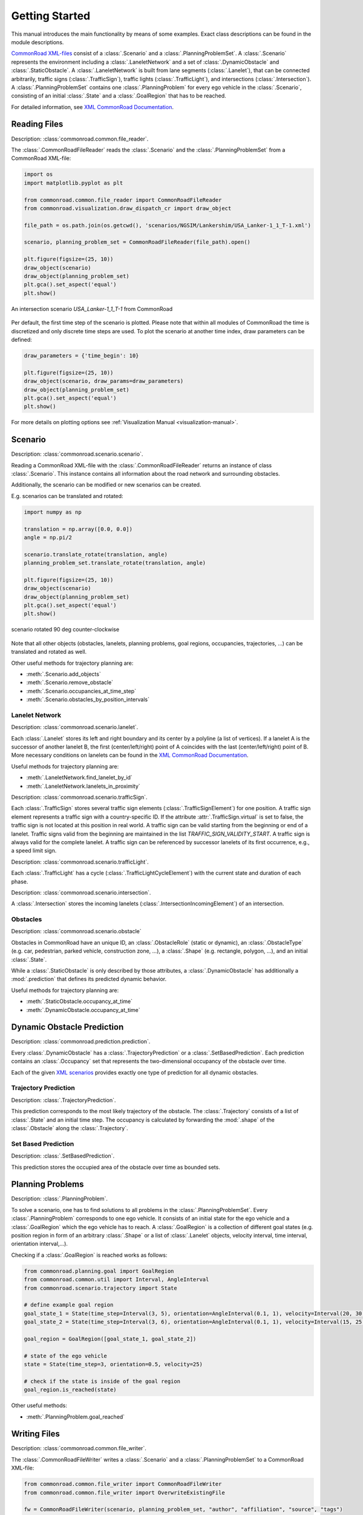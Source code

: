 .. _getting_started:

===============
Getting Started
===============

This manual introduces the main functionality by means of some examples. Exact class descriptions can be found in the module descriptions.

`CommonRoad XML-files <https://commonroad.in.tum.de/scenarios/>`_ consist of a :class:`.Scenario` and a :class:`.PlanningProblemSet`. A :class:`.Scenario` represents the environment including a :class:`.LaneletNetwork` and a set of :class:`.DynamicObstacle` and :class:`.StaticObstacle`. A :class:`.LaneletNetwork` is built from lane segments (:class:`.Lanelet`), that can be connected arbitrarily, traffic signs (:class:`.TrafficSign`), traffic lights (:class:`.TrafficLight`), and intersections (:class:`.Intersection`).
A :class:`.PlanningProblemSet` contains one :class:`.PlanningProblem` for every ego vehicle in the :class:`.Scenario`, consisting of an initial :class:`.State` and a :class:`.GoalRegion` that has to be reached.

For detailed information, see `XML CommonRoad Documentation <https://gitlab.lrz.de/tum-cps/commonroad-scenarios/blob/master/documentation/XML_commonRoad_2020a.pdf>`_.

Reading Files
-------------
Description: :class:`commonroad.common.file_reader`.

The :class:`.CommonRoadFileReader` reads the :class:`.Scenario` and the :class:`.PlanningProblemSet` from a CommonRoad XML-file:

.. code-block:: python

	import os
	import matplotlib.pyplot as plt

	from commonroad.common.file_reader import CommonRoadFileReader
	from commonroad.visualization.draw_dispatch_cr import draw_object

	file_path = os.path.join(os.getcwd(), 'scenarios/NGSIM/Lankershim/USA_Lanker-1_1_T-1.xml')

	scenario, planning_problem_set = CommonRoadFileReader(file_path).open()

	plt.figure(figsize=(25, 10))
	draw_object(scenario)
	draw_object(planning_problem_set)
	plt.gca().set_aspect('equal')
	plt.show()

.. figure:: ../figures/USA_Lanker-1_1_T-1.png
   :align: center

   An intersection scenario *USA_Lanker-1_1_T-1* from CommonRoad

Per default, the first time step of the scenario is plotted. Please note that within all modules of CommonRoad the time is discretized and only discrete time steps are used.
To plot the scenario at another time index, draw parameters can be defined:

.. code-block:: python

	draw_parameters = {'time_begin': 10}

	plt.figure(figsize=(25, 10))
	draw_object(scenario, draw_params=draw_parameters)
	draw_object(planning_problem_set)
	plt.gca().set_aspect('equal')
	plt.show()

For more details on plotting options see :ref:`Visualization Manual <visualization-manual>`.


Scenario
--------
Description: :class:`commonroad.scenario.scenario`.

Reading a CommonRoad XML-file with the :class:`.CommonRoadFileReader` returns an instance of class :class:`.Scenario`. This instance contains all information about the road network and surrounding obstacles.

Additionally, the scenario can be modified or new scenarios can be created.

E.g. scenarios can be translated and rotated:

.. code-block:: python

	import numpy as np

	translation = np.array([0.0, 0.0])
	angle = np.pi/2

	scenario.translate_rotate(translation, angle)
	planning_problem_set.translate_rotate(translation, angle)

	plt.figure(figsize=(25, 10))
	draw_object(scenario)
	draw_object(planning_problem_set)
	plt.gca().set_aspect('equal')
	plt.show()

.. figure:: ../figures/USA_Lanker-1_1_T-1_rotated.png
   :align: center

   scenario rotated 90 deg counter-clockwise

Note that all other objects (obstacles, lanelets, planning problems, goal regions, occupancies, trajectories, ...) can be translated and rotated as well.

Other useful methods for trajectory planning are:

- :meth:`.Scenario.add_objects`
- :meth:`.Scenario.remove_obstacle`
- :meth:`.Scenario.occupancies_at_time_step`
- :meth:`.Scenario.obstacles_by_position_intervals`

Lanelet Network
^^^^^^^^^^^^^^^
Description: :class:`commonroad.scenario.lanelet`.

Each :class:`.Lanelet` stores its left and right boundary and its center by a polyline (a list of vertices).
If a lanelet A is the successor of another lanelet B, the first (center/left/right) point of A coincides with the last (center/left/right) point of B. More necessary conditions on lanelets can be found in the `XML CommonRoad Documentation <https://gitlab.lrz.de/tum-cps/commonroad-scenarios/blob/master/documentation/XML_commonRoad_2020a.pdf>`_.

Useful methods for trajectory planning are:

- :meth:`.LaneletNetwork.find_lanelet_by_id`
- :meth:`.LaneletNetwork.lanelets_in_proximity`

Description: :class:`commonroad.scenario.trafficSign`.

Each :class:`.TrafficSign` stores several traffic sign elements (:class:`.TrafficSignElement`) for one position. A traffic sign element represents a traffic sign with a country-specific ID.
If the attribute :attr:`.TrafficSign.virtual` is set to false, the traffic sign is not located at this position in real world.
A traffic sign can be valid starting from the beginning or end of a lanelet. Traffic signs valid from the beginning are maintained in the list *TRAFFIC_SIGN_VALIDITY_START*.
A traffic sign is always valid for the complete lanelet.
A traffic sign can be referenced by successor lanelets of its first occurrence, e.g., a speed limit sign.

Description: :class:`commonroad.scenario.trafficLight`.

Each :class:`.TrafficLight` has a cycle (:class:`.TrafficLightCycleElement`) with the current state and duration of each phase.

Description: :class:`commonroad.scenario.intersection`.

A :class:`.Intersection` stores the incoming lanelets (:class:`.IntersectionIncomingElement`) of an intersection.


Obstacles
^^^^^^^^^
Description: :class:`commonroad.scenario.obstacle`

Obstacles in CommonRoad have an unique ID, an :class:`.ObstacleRole` (static or dynamic), an :class:`.ObstacleType` (e.g. car, pedestrian, parked vehicle, construction zone, ...), a :class:`.Shape` (e.g. rectangle, polygon, ...), and an initial :class:`.State`.

While a :class:`.StaticObstacle` is only described by those attributes, a :class:`.DynamicObstacle` has additionally a :mod:`.prediction` that defines its predicted dynamic behavior.

Useful methods for trajectory planning are:

- :meth:`.StaticObstacle.occupancy_at_time`
- :meth:`.DynamicObstacle.occupancy_at_time`

Dynamic Obstacle Prediction
---------------------------
Description: :class:`commonroad.prediction.prediction`.

Every :class:`.DynamicObstacle` has a :class:`.TrajectoryPrediction` or a :class:`.SetBasedPrediction`.
Each prediction contains an :class:`.Occupancy` set that represents the two-dimensional occupancy of the obstacle over time.

Each of the given `XML scenarios <https://commonroad.in.tum.de/scenarios/>`_ provides exactly one type of prediction for all dynamic obstacles.

Trajectory Prediction
^^^^^^^^^^^^^^^^^^^^^
Description: :class:`.TrajectoryPrediction`.

This prediction corresponds to the most likely trajectory of the obstacle. The :class:`.Trajectory` consists of a list of :class:`.State` and an initial time step.
The occupancy is calculated by forwarding the :mod:`.shape` of the :class:`.Obstacle` along the :class:`.Trajectory`.

Set Based Prediction
^^^^^^^^^^^^^^^^^^^^
Description: :class:`.SetBasedPrediction`.

This prediction stores the occupied area of the obstacle over time as bounded sets.


Planning Problems
-----------------
Description: :class:`.PlanningProblem`.

To solve a scenario, one has to find solutions to all problems in the :class:`.PlanningProblemSet`. Every :class:`.PlanningProblem` corresponds to one ego vehicle.
It consists of an initial state for the ego vehicle and a :class:`.GoalRegion` which the ego vehicle has to reach.
A :class:`.GoalRegion` is a collection of different goal states (e.g. position region in form of an arbitrary :class:`.Shape` or a list of :class:`.Lanelet` objects, velocity interval, time interval, orientation interval,...).

Checking if a :class:`.GoalRegion` is reached works as follows:

.. code-block:: python

	from commonroad.planning.goal import GoalRegion
	from commonroad.common.util import Interval, AngleInterval
	from commonroad.scenario.trajectory import State

	# define example goal region
	goal_state_1 = State(time_step=Interval(3, 5), orientation=AngleInterval(0.1, 1), velocity=Interval(20, 30.5))
	goal_state_2 = State(time_step=Interval(3, 6), orientation=AngleInterval(0.1, 1), velocity=Interval(15, 25.5))

	goal_region = GoalRegion([goal_state_1, goal_state_2])

	# state of the ego vehicle
	state = State(time_step=3, orientation=0.5, velocity=25)

	# check if the state is inside of the goal region
	goal_region.is_reached(state)

Other useful methods:

- :meth:`.PlanningProblem.goal_reached`

Writing Files
-------------
Description: :class:`commonroad.common.file_writer`.

The :class:`.CommonRoadFileWriter` writes a :class:`.Scenario` and a :class:`.PlanningProblemSet` to a CommonRoad XML-file:

.. code-block:: python

	from commonroad.common.file_writer import CommonRoadFileWriter
	from commonroad.common.file_writer import OverwriteExistingFile

	fw = CommonRoadFileWriter(scenario, planning_problem_set, "author", "affiliation", "source", "tags")

	filename = "filename.xml"

	fw.write_to_file(filename, OverwriteExistingFile.ALWAYS)


Solution Writer
---------------
Description: :class:`commonroad.common.solution`.

To upload a solution to https://commonroad.in.tum.de/ one can either submit data in form of a :class:`.Trajectory` or as a list of control inputs.
The :class:`.CommonRoadSolutionWriter` creates an XML file according to the given XML schema definition including an attribute with the correct benchmark ID. In order to do so, the scenario ID, the :class:`.VehicleType`, the :class:`.VehicleModel`, and the :class:`.CostFunction` have to be given.

A solution (trajectory or control input vector) can be written as XML file in the following way:

.. code-block:: python

	import time

	from commonroad.common.solution import CommonRoadSolutionWriter, Solution, PlanningProblemSolution, VehicleModel, VehicleType, CostFunction
	from commonroad.scenario.trajectory import Trajectory, State

	# prepare trajectory
	t_0 = time.time()
	pm_state_list = list()
	for i in range(10):
		pm_state_list.append(State(**{'position': np.array([i, -i]), 'velocity': i*.2, 'velocity_y': i*0.001, 'time_step': i}))

	# stop 'computation time'
	t_c = time.time() - t_0
	trajectory_pm = Trajectory(0, pm_state_list)

	# create solution object for benchmark
	pps = PlanningProblemSolution(planning_problem_id=1215,
                                vehicle_type=VehicleType.BMW_320i,
                                vehicle_model=VehicleModel.PM,
                                cost_function=CostFunction.JB1,
                                trajectory=trajectory_pm)

	solution = Solution(scenario.benchmark_id, '2020a', [pps], computation_time=t_c)

	# write solution to a xml file
	csw = CommonRoadSolutionWriter(solution)


	csw.write_to_file()

